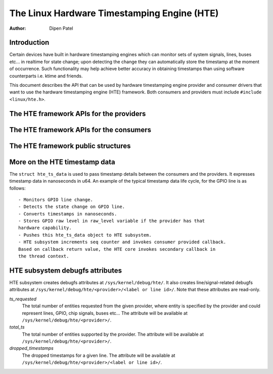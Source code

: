 .. SPDX-License-Identifier: GPL-2.0+

============================================
The Linux Hardware Timestamping Engine (HTE)
============================================

:Author: Dipen Patel

Introduction
------------

Certain devices have built in hardware timestamping engines which can
monitor sets of system signals, lines, buses etc... in realtime for state
change; upon detecting the change they can automatically store the timestamp at
the moment of occurrence. Such functionality may help achieve better accuracy
in obtaining timestamps than using software counterparts i.e. ktime and
friends.

This document describes the API that can be used by hardware timestamping
engine provider and consumer drivers that want to use the hardware timestamping
engine (HTE) framework. Both consumers and providers must include
``#include <linux/hte.h>``.

The HTE framework APIs for the providers
----------------------------------------

.. kernel-doc:: drivers/hte/hte.c
   :functions: devm_hte_register_chip hte_push_ts_ns

The HTE framework APIs for the consumers
----------------------------------------

.. kernel-doc:: drivers/hte/hte.c
   :functions: hte_init_line_attr hte_ts_get hte_ts_put devm_hte_request_ts_ns hte_request_ts_ns hte_enable_ts hte_disable_ts of_hte_req_count hte_get_clk_src_info

The HTE framework public structures
-----------------------------------
.. kernel-doc:: include/linux/hte.h

More on the HTE timestamp data
------------------------------
The ``struct hte_ts_data`` is used to pass timestamp details between the
consumers and the providers. It expresses timestamp data in nanoseconds in
u64. An example of the typical timestamp data life cycle, for the GPIO line is
as follows::

 - Monitors GPIO line change.
 - Detects the state change on GPIO line.
 - Converts timestamps in nanoseconds.
 - Stores GPIO raw level in raw_level variable if the provider has that
 hardware capability.
 - Pushes this hte_ts_data object to HTE subsystem.
 - HTE subsystem increments seq counter and invokes consumer provided callback.
 Based on callback return value, the HTE core invokes secondary callback in
 the thread context.

HTE subsystem debugfs attributes
--------------------------------
HTE subsystem creates debugfs attributes at ``/sys/kernel/debug/hte/``.
It also creates line/signal-related debugfs attributes at
``/sys/kernel/debug/hte/<provider>/<label or line id>/``. Note that these
attributes are read-only.

`ts_requested`
		The total number of entities requested from the given provider,
		where entity is specified by the provider and could represent
		lines, GPIO, chip signals, buses etc...
                The attribute will be available at
		``/sys/kernel/debug/hte/<provider>/``.

`total_ts`
		The total number of entities supported by the provider.
                The attribute will be available at
		``/sys/kernel/debug/hte/<provider>/``.

`dropped_timestamps`
		The dropped timestamps for a given line.
                The attribute will be available at
		``/sys/kernel/debug/hte/<provider>/<label or line id>/``.
